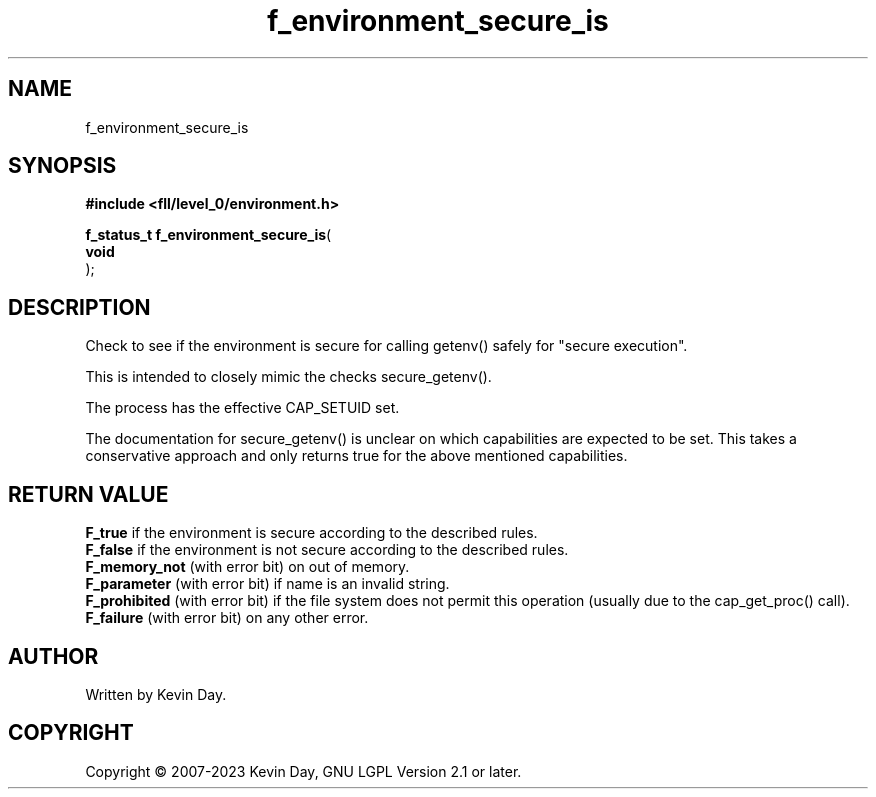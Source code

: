.TH f_environment_secure_is "3" "July 2023" "FLL - Featureless Linux Library 0.6.8" "Library Functions"
.SH "NAME"
f_environment_secure_is
.SH SYNOPSIS
.nf
.B #include <fll/level_0/environment.h>
.sp
\fBf_status_t f_environment_secure_is\fP(
    \fBvoid     \fP\fI\fP
);
.fi
.SH DESCRIPTION
.PP
Check to see if the environment is secure for calling getenv() safely for "secure execution".
.PP
This is intended to closely mimic the checks secure_getenv().
.PP
The process has the effective CAP_SETUID set.
.PP
The documentation for secure_getenv() is unclear on which capabilities are expected to be set. This takes a conservative approach and only returns true for the above mentioned capabilities.
.SH RETURN VALUE
.PP
\fBF_true\fP if the environment is secure according to the described rules.
.br
\fBF_false\fP if the environment is not secure according to the described rules.
.br
\fBF_memory_not\fP (with error bit) on out of memory.
.br
\fBF_parameter\fP (with error bit) if name is an invalid string.
.br
\fBF_prohibited\fP (with error bit) if the file system does not permit this operation (usually due to the cap_get_proc() call).
.br
\fBF_failure\fP (with error bit) on any other error.
.SH AUTHOR
Written by Kevin Day.
.SH COPYRIGHT
.PP
Copyright \(co 2007-2023 Kevin Day, GNU LGPL Version 2.1 or later.
